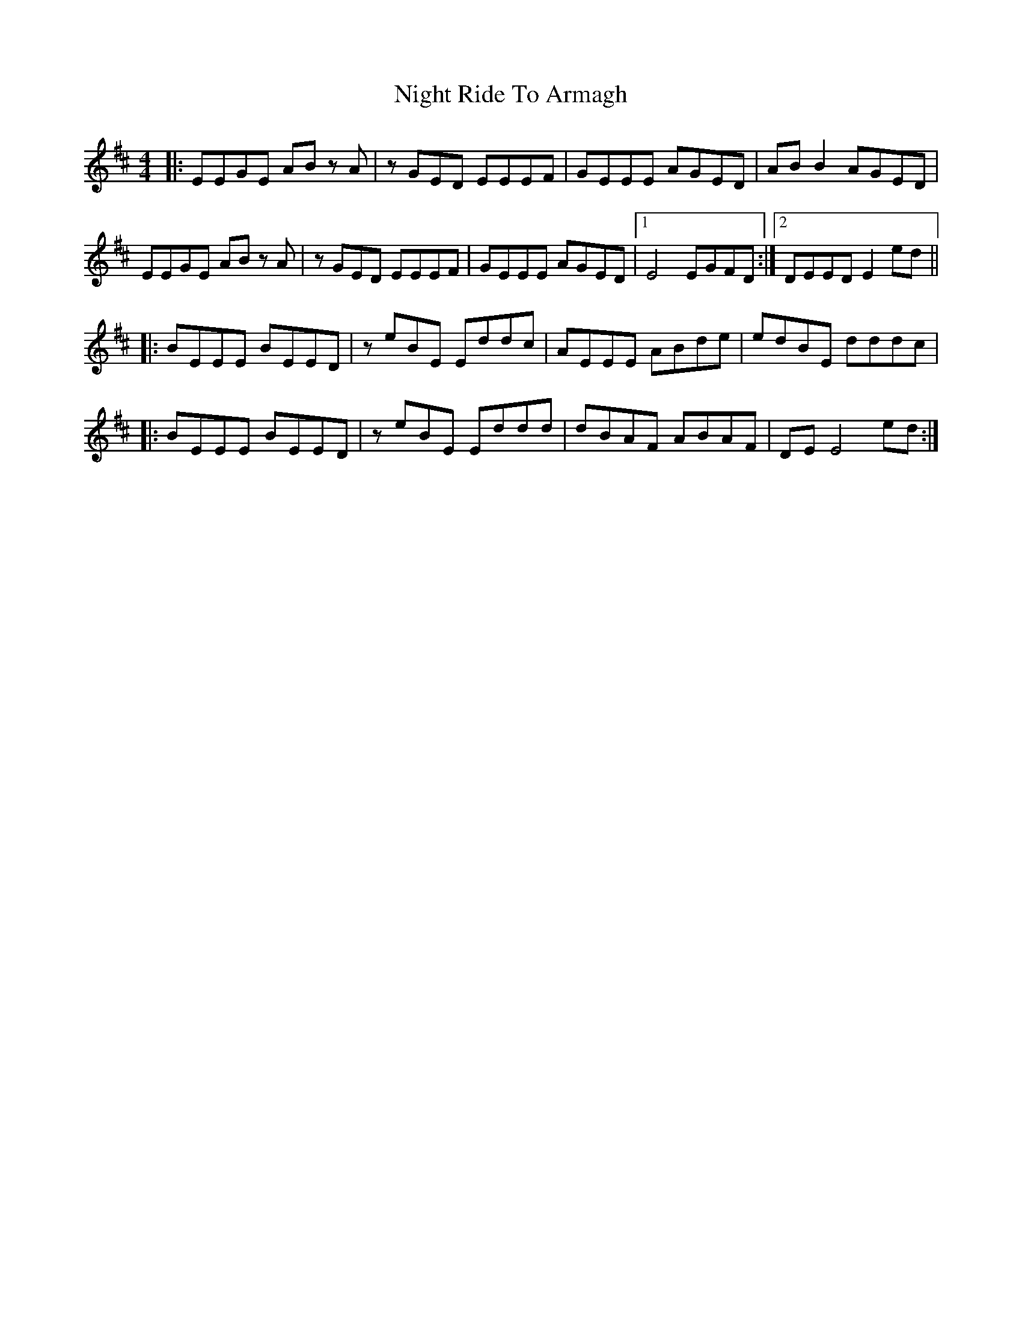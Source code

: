 X: 29464
T: Night Ride To Armagh
R: reel
M: 4/4
K: Dmajor
|:EEGE AB z A|z GED EEEF|GEEE AGED|AB B2 AGED|
EEGE AB z A|z GED EEEF|GEEE AGED|1 E4 EGFD:|2 DEED E2 ed||
|:BEEE BEED|z eBE Eddc|AEEE ABde|edBE dddc|
|:BEEE BEED|z eBE Eddd|dBAF ABAF|DE E4 ed:|

